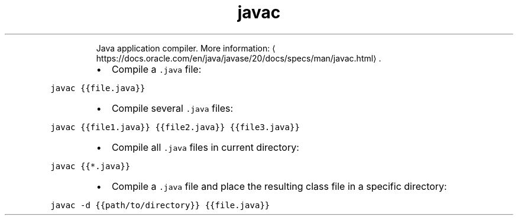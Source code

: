 .TH javac
.PP
.RS
Java application compiler.
More information: \[la]https://docs.oracle.com/en/java/javase/20/docs/specs/man/javac.html\[ra]\&.
.RE
.RS
.IP \(bu 2
Compile a \fB\fC\&.java\fR file:
.RE
.PP
\fB\fCjavac {{file.java}}\fR
.RS
.IP \(bu 2
Compile several \fB\fC\&.java\fR files:
.RE
.PP
\fB\fCjavac {{file1.java}} {{file2.java}} {{file3.java}}\fR
.RS
.IP \(bu 2
Compile all \fB\fC\&.java\fR files in current directory:
.RE
.PP
\fB\fCjavac {{*.java}}\fR
.RS
.IP \(bu 2
Compile a \fB\fC\&.java\fR file and place the resulting class file in a specific directory:
.RE
.PP
\fB\fCjavac \-d {{path/to/directory}} {{file.java}}\fR
